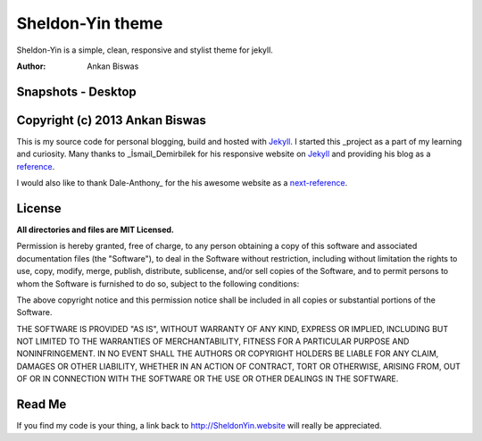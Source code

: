 **Sheldon-Yin theme**
===============================
Sheldon-Yin is a simple, clean, responsive and stylist theme for jekyll.

:Author: Ankan Biswas

Snapshots - Desktop
---------------------------------------

.. image:: Sheldon-Yin_00.png

.. image:: Sheldon-Yin_01.png

.. image:: Sheldon-Yin_02.png


Copyright (c) 2013 Ankan Biswas
------------------------------------------------------------

This is my source code for personal blogging, build and hosted with Jekyll_.
I started this _project as a part of my learning and curiosity.
Many thanks to _İsmail_Demirbilek for his responsive website on Jekyll_
and providing his blog as a reference_.

I would also like to thank Dale-Anthony_ for the his awesome website as a next-reference_. 


**License**
--------------------

**All directories and files are MIT Licensed.**

Permission is hereby granted, free of charge, to any person obtaining a copy of
this software and associated documentation files (the "Software"), to deal in
the Software without restriction, including without limitation the rights to
use, copy, modify, merge, publish, distribute, sublicense, and/or sell copies of
the Software, and to permit persons to whom the Software is furnished to do so,
subject to the following conditions:

The above copyright notice and this permission notice shall be included in all
copies or substantial portions of the Software.

THE SOFTWARE IS PROVIDED "AS IS", WITHOUT WARRANTY OF ANY KIND, EXPRESS OR
IMPLIED, INCLUDING BUT NOT LIMITED TO THE WARRANTIES OF MERCHANTABILITY, FITNESS
FOR A PARTICULAR PURPOSE AND NONINFRINGEMENT. IN NO EVENT SHALL THE AUTHORS OR
COPYRIGHT HOLDERS BE LIABLE FOR ANY CLAIM, DAMAGES OR OTHER LIABILITY, WHETHER
IN AN ACTION OF CONTRACT, TORT OR OTHERWISE, ARISING FROM, OUT OF OR IN
CONNECTION WITH THE SOFTWARE OR THE USE OR OTHER DEALINGS IN THE SOFTWARE.


Read Me
---------------------------------------------------

If you find my code is your thing, a link back to http://SheldonYin.website will really be appreciated.

.. _İsmail_Demirbilek: https://github.com/sheldon-yin
.. _project: http://www.ankanbiswas.in
.. _Jekyll: http://jekyllrb.com
.. _reference: http://ismaildemirbilek.com
.. _next-reference: http://daleanthony.com/
